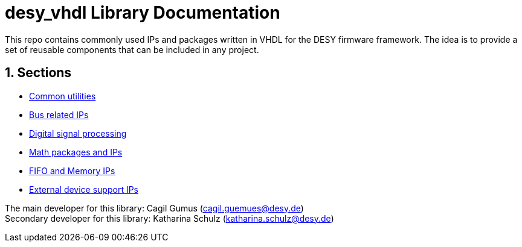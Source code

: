 = desy_vhdl Library Documentation
:xrefstyle: full
:toc: macro
:sectnums:
:text-alignment: justify
:icons: font
:math:

This repo contains commonly used IPs and packages written in VHDL for the DESY firmware framework. The idea is to provide a set of reusable components that can be included in any project.

== Sections

* xref:common/common.adoc[Common utilities]
* xref:bus/bus.adoc[Bus related IPs]
* xref:dsp/dsp.adoc[Digital signal processing]
* xref:math/math.adoc[Math packages and IPs]
* xref:memory/memory.adoc[FIFO and Memory IPs]
* xref:peripheal/peripheal.adoc[External device support IPs]

The main developer for this library: Cagil Gumus (cagil.guemues@desy.de) +
Secondary developer for this library: Katharina Schulz (katharina.schulz@desy.de)
